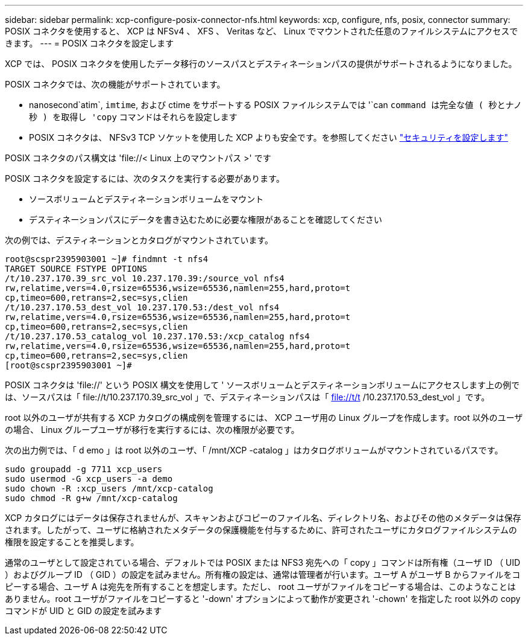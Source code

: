 ---
sidebar: sidebar 
permalink: xcp-configure-posix-connector-nfs.html 
keywords: xcp, configure, nfs, posix, connector 
summary: POSIX コネクタを使用すると、 XCP は NFSv4 、 XFS 、 Veritas など、 Linux でマウントされた任意のファイルシステムにアクセスできます。 
---
= POSIX コネクタを設定します


[role="lead"]
XCP では、 POSIX コネクタを使用したデータ移行のソースパスとデスティネーションパスの提供がサポートされるようになりました。

POSIX コネクタでは、次の機能がサポートされています。

* nanosecond`atim`, `imtime`, および ctime をサポートする POSIX ファイルシステムでは '`can `command は完全な値 ( 秒とナノ秒 ) を取得し 'copy` コマンドはそれらを設定します
* POSIX コネクタは、 NFSv3 TCP ソケットを使用した XCP よりも安全です。を参照してください link:xcp-configure-security-nfs.html["セキュリティを設定します"]


POSIX コネクタのパス構文は '\file://< Linux 上のマウントパス >' です

POSIX コネクタを設定するには、次のタスクを実行する必要があります。

* ソースボリュームとデスティネーションボリュームをマウント
* デスティネーションパスにデータを書き込むために必要な権限があることを確認してください


次の例では、デスティネーションとカタログがマウントされています。

[listing]
----
root@scspr2395903001 ~]# findmnt -t nfs4
TARGET SOURCE FSTYPE OPTIONS
/t/10.237.170.39_src_vol 10.237.170.39:/source_vol nfs4
rw,relatime,vers=4.0,rsize=65536,wsize=65536,namlen=255,hard,proto=t
cp,timeo=600,retrans=2,sec=sys,clien
/t/10.237.170.53_dest_vol 10.237.170.53:/dest_vol nfs4
rw,relatime,vers=4.0,rsize=65536,wsize=65536,namlen=255,hard,proto=t
cp,timeo=600,retrans=2,sec=sys,clien
/t/10.237.170.53_catalog_vol 10.237.170.53:/xcp_catalog nfs4
rw,relatime,vers=4.0,rsize=65536,wsize=65536,namlen=255,hard,proto=t
cp,timeo=600,retrans=2,sec=sys,clien
[root@scspr2395903001 ~]#
----
POSIX コネクタは 'file://' という POSIX 構文を使用して ' ソースボリュームとデスティネーションボリュームにアクセスします上の例では、ソースパスは「 \file://t/10.237.170.39_src_vol 」で、デスティネーションパスは「 file://t/t /10.237.170.53_dest_vol 」です。

root 以外のユーザが共有する XCP カタログの構成例を管理するには、 XCP ユーザ用の Linux グループを作成します。root 以外のユーザの場合、 Linux グループユーザが移行を実行するには、次の権限が必要です。

次の出力例では、「 d emo 」は root 以外のユーザ、「 /mnt/XCP -catalog 」はカタログボリュームがマウントされているパスです。

[listing]
----
sudo groupadd -g 7711 xcp_users
sudo usermod -G xcp_users -a demo
sudo chown -R :xcp_users /mnt/xcp-catalog
sudo chmod -R g+w /mnt/xcp-catalog
----
XCP カタログにはデータは保存されませんが、スキャンおよびコピーのファイル名、ディレクトリ名、およびその他のメタデータは保存されます。したがって、ユーザに格納されたメタデータの保護機能を付与するために、許可されたユーザにカタログファイルシステムの権限を設定することを推奨します。

通常のユーザとして設定されている場合、デフォルトでは POSIX または NFS3 宛先への「 copy 」コマンドは所有権（ユーザ ID （ UID ）およびグループ ID （ GID ）の設定を試みません。所有権の設定は、通常は管理者が行います。ユーザ A がユーザ B からファイルをコピーする場合、ユーザ A は宛先を所有することを想定します。ただし、 root ユーザがファイルをコピーする場合は、このようなことはありません。root ユーザがファイルをコピーすると '-down' オプションによって動作が変更され '-chown' を指定した root 以外の copy コマンドが UID と GID の設定を試みます
